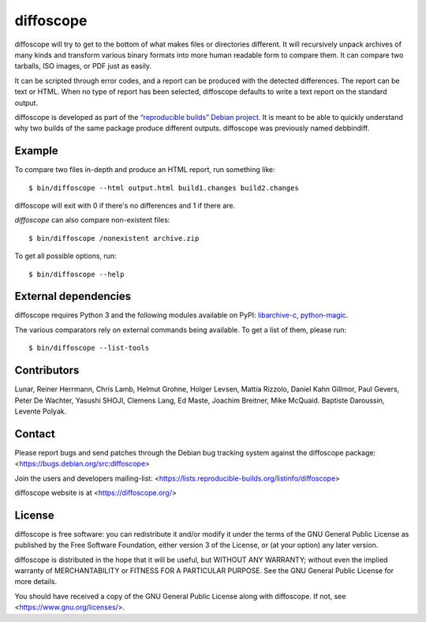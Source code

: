 diffoscope
==========

.. image:: https://jenkins.debian.net/buildStatus/icon?job=reproducible_diffoscope_from_git_master&plastic=true
   :target: https://jenkins.debian.net/job/reproducible_diffoscope_from_git_master

diffoscope will try to get to the bottom of what makes files or
directories different. It will recursively unpack archives of many kinds
and transform various binary formats into more human readable form to
compare them. It can compare two tarballs, ISO images, or PDF just as
easily.

It can be scripted through error codes, and a report can be produced
with the detected differences. The report can be text or HTML.
When no type of report has been selected, diffoscope defaults
to write a text report on the standard output.

diffoscope is developed as part of the `“reproducible builds” Debian
project <https://wiki.debian.org/ReproducibleBuilds>`_.
It is meant to be able to quickly understand why two builds of the same
package produce different outputs. diffoscope was previously named
debbindiff.

Example
-------

To compare two files in-depth and produce an HTML report, run something like::

    $ bin/diffoscope --html output.html build1.changes build2.changes

diffoscope will exit with 0 if there's no differences and 1 if there
are.

*diffoscope* can also compare non-existent files::

    $ bin/diffoscope /nonexistent archive.zip

To get all possible options, run::

    $ bin/diffoscope --help

External dependencies
---------------------

diffoscope requires Python 3 and the following modules available on PyPI:
`libarchive-c <https://pypi.python.org/pypi/libarchive-c>`_,
`python-magic <https://pypi.python.org/pypi/python-magic>`_.

The various comparators rely on external commands being available. To
get a list of them, please run::

    $ bin/diffoscope --list-tools

Contributors
------------

Lunar, Reiner Herrmann, Chris Lamb, Helmut Grohne, Holger Levsen,
Mattia Rizzolo, Daniel Kahn Gillmor, Paul Gevers, Peter De Wachter,
Yasushi SHOJI, Clemens Lang, Ed Maste, Joachim Breitner, Mike McQuaid.
Baptiste Daroussin, Levente Polyak.

Contact
-------

Please report bugs and send patches through the Debian bug tracking
system against the diffoscope package:
<https://bugs.debian.org/src:diffoscope>

Join the users and developers mailing-list:
<https://lists.reproducible-builds.org/listinfo/diffoscope>

diffoscope website is at <https://diffoscope.org/>

License
-------

diffoscope is free software: you can redistribute it and/or modify
it under the terms of the GNU General Public License as published by
the Free Software Foundation, either version 3 of the License, or
(at your option) any later version.

diffoscope is distributed in the hope that it will be useful,
but WITHOUT ANY WARRANTY; without even the implied warranty of
MERCHANTABILITY or FITNESS FOR A PARTICULAR PURPOSE.  See the
GNU General Public License for more details.

You should have received a copy of the GNU General Public License
along with diffoscope.  If not, see <https://www.gnu.org/licenses/>.
